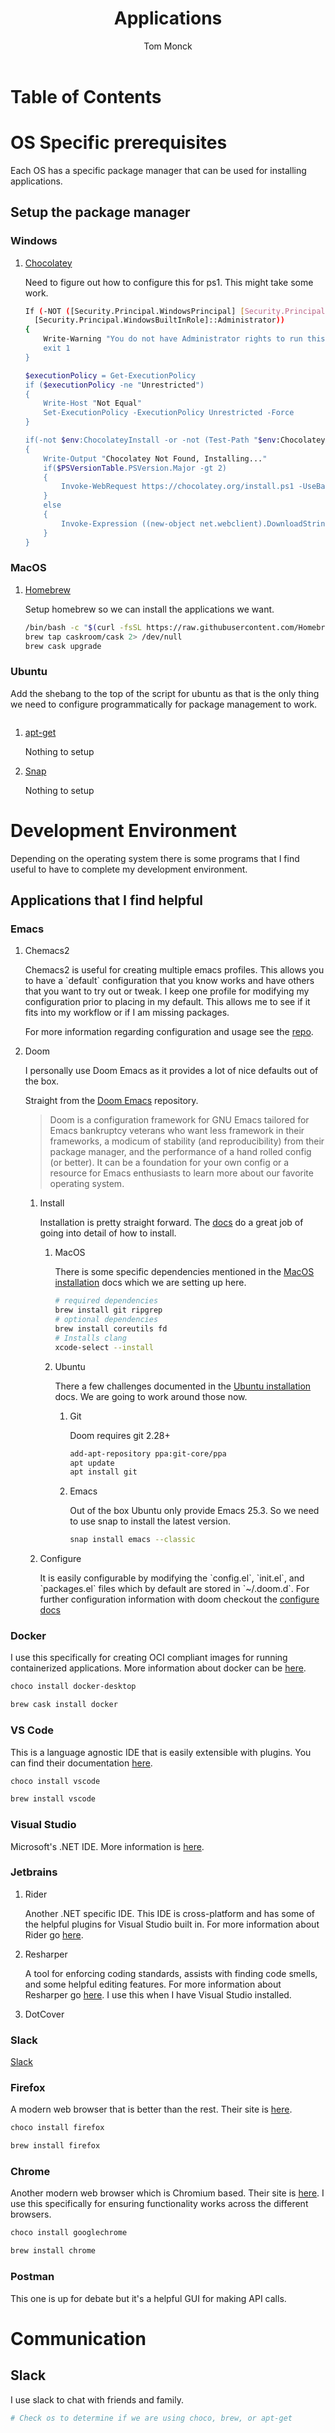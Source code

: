 #+TITLE: Applications
#+AUTHOR: Tom Monck
#+PROPERTY: header-args :tangle-mode (identity #o755)

* Table of Contents
#+TOC: headlines 3
* OS Specific prerequisites
Each OS has a specific package manager that can be used for installing applications.
** Setup the package manager
*** Windows
**** [[https://chocolatey.org][Chocolatey]]
Need to figure out how to configure this for ps1. This might take some work.
#+begin_src sh :tangle windows.ps1 :comments 'no'
If (-NOT ([Security.Principal.WindowsPrincipal] [Security.Principal.WindowsIdentity]::GetCurrent()).IsInRole(`
  [Security.Principal.WindowsBuiltInRole]::Administrator))
{
    Write-Warning "You do not have Administrator rights to run this script!`nPlease re-run this script as an Administrator!"
    exit 1
}

$executionPolicy = Get-ExecutionPolicy
if ($executionPolicy -ne "Unrestricted")
{
    Write-Host "Not Equal"
    Set-ExecutionPolicy -ExecutionPolicy Unrestricted -Force
}

if(-not $env:ChocolateyInstall -or -not (Test-Path "$env:ChocolateyInstall"))
{
    Write-Output "Chocolatey Not Found, Installing..."
    if($PSVersionTable.PSVersion.Major -gt 2)
    {
        Invoke-WebRequest https://chocolatey.org/install.ps1 -UseBasicParsing | Invoke-Expression
    }
    else
    {
        Invoke-Expression ((new-object net.webclient).DownloadString('http://chocolatey.org/install.ps1'))
    }
}
#+end_src
*** MacOS
**** [[https://brew.sh][Homebrew]]
Setup homebrew so we can install the applications we want.

#+begin_src sh :tangle mac.sh :shebang #!/usr/bin/env bash :comments 'no'
/bin/bash -c "$(curl -fsSL https://raw.githubusercontent.com/Homebrew/install/HEAD/install.sh)" && brew upgrade
brew tap caskroom/cask 2> /dev/null
brew cask upgrade
#+end_src
*** Ubuntu
Add the shebang to the top of the script for ubuntu as that is the only thing we need to configure programmatically for package management to work.

#+begin_src sh :tangle ubuntu.sh :shebang #!/usr/bin/env bash
#+end_src

**** [[https://linux.die.net/man/apt-get][apt-get]]
Nothing to setup
**** [[https://snapcraft.io][Snap]]
Nothing to setup
* Development Environment
Depending on the operating system there is some programs that I find useful to have to complete my development environment.

** Applications that I find helpful
*** Emacs
**** Chemacs2
Chemacs2 is useful for creating multiple emacs profiles. This allows you to have a `default` configuration that you know works and have others that you want to try out or tweak. I keep one profile for modifying my configuration prior to placing in my default. This allows me to see if it fits into my workflow or if I am missing packages.

For more information regarding configuration and usage see the [[https://github.com/plexus/chemacs2][repo]].
**** Doom
I personally use Doom Emacs as it provides a lot of nice defaults out of the box.

Straight from the [[https://github.com/hlissner/doom-emacs][Doom Emacs]] repository.
#+begin_quote
Doom is a configuration framework for GNU Emacs tailored for Emacs bankruptcy veterans who want less framework in their frameworks, a modicum of stability (and reproducibility) from their package manager, and the performance of a hand rolled config (or better). It can be a foundation for your own config or a resource for Emacs enthusiasts to learn more about our favorite operating system.
#+end_quote
***** Install
Installation is pretty straight forward. The [[https://github.com/hlissner/doom-emacs/blob/develop/docs/getting_started.org#install][docs]] do a great job of going into detail of how to install.
****** MacOS
There is some specific dependencies mentioned in the [[https://github.com/hlissner/doom-emacs/blob/develop/docs/getting_started.org#on-macos][MacOS installation]] docs which we are setting up here.
#+begin_src sh :tangle mac.sh
# required dependencies
brew install git ripgrep
# optional dependencies
brew install coreutils fd
# Installs clang
xcode-select --install
#+end_src
****** Ubuntu
There a few challenges documented in the [[https://github.com/hlissner/doom-emacs/blob/develop/docs/getting_started.org#ubuntu][Ubuntu installation]] docs. We are going to work around those now.
******* Git
Doom requires git 2.28+
#+begin_src sh :tangle ubuntu.sh
add-apt-repository ppa:git-core/ppa
apt update
apt install git
#+end_src
******* Emacs
Out of the box Ubuntu only provide Emacs 25.3. So we need to use snap to install the latest version.
#+begin_src sh :tangle ubuntu.sh
snap install emacs --classic
#+end_src

***** Configure
It is easily configurable by modifying the `config.el`, `init.el`, and `packages.el` files which by default are stored in `~/.doom.d`. For further configuration information with doom checkout the [[https://github.com/hlissner/doom-emacs/blob/develop/docs/getting_started.org#configure][configure docs]]

*** Docker
I use this specifically for creating OCI compliant images for running containerized applications.
More information about docker can be [[https://docker.com][here]].

#+begin_src sh :tangle windows.ps1
choco install docker-desktop
#+end_src

#+begin_src sh :tangle mac.sh
brew cask install docker
#+end_src
*** VS Code
This is a language agnostic IDE that is easily extensible with plugins.
You can find their documentation [[https://code.visualstudio.com][here]].

#+begin_src sh :tangle windows.ps1 :padline 'no'
choco install vscode
#+end_src

#+begin_src sh :tangle mac.sh :padline 'no'
brew install vscode
#+end_src
*** Visual Studio
Microsoft's .NET IDE. More information is [[https://visualstudio.microsoft.com][here]].
*** Jetbrains
**** Rider
Another .NET specific IDE. This IDE is cross-platform and has some of the helpful plugins for Visual Studio built in. For more information about Rider go [[https://jetbrains.com/rider][here]].
**** Resharper
A tool for enforcing coding standards, assists with finding code smells, and some helpful editing features. For more information about Resharper go [[https://jetbrains.com/resharper][here]]. I use this when I have Visual Studio installed.
**** DotCover
*** Slack
[[https://slack.com][Slack]]
*** Firefox
A modern web browser that is better than the rest. Their site is [[https://mozilla.org][here]].

#+begin_src sh :tangle windows.ps1 :padline 'no'
choco install firefox
#+end_src

#+begin_src sh :tangle mac.sh :padline 'no'
brew install firefox
#+end_src
*** Chrome
Another modern web browser which is Chromium based. Their site is [[https://google.com/chrome][here]]. I use this specifically for ensuring functionality works across the different browsers.

#+begin_src sh :tangle windows.ps1 :padline 'no'
choco install googlechrome
#+end_src

#+begin_src sh :tangle mac.sh :padline 'no'
brew install chrome
#+end_src
*** Postman
This one is up for debate but it's a helpful GUI for making API calls.

* Communication
** Slack
I use slack to chat with friends and family.

#+begin_src sh
# Check os to determine if we are using choco, brew, or apt-get
#+end_src
